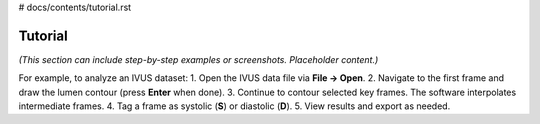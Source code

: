 # docs/contents/tutorial.rst

Tutorial
========

*(This section can include step-by-step examples or screenshots. Placeholder content.)*

For example, to analyze an IVUS dataset:
1. Open the IVUS data file via **File → Open**.
2. Navigate to the first frame and draw the lumen contour (press **Enter** when done).
3. Continue to contour selected key frames. The software interpolates intermediate frames.
4. Tag a frame as systolic (**S**) or diastolic (**D**).
5. View results and export as needed.

